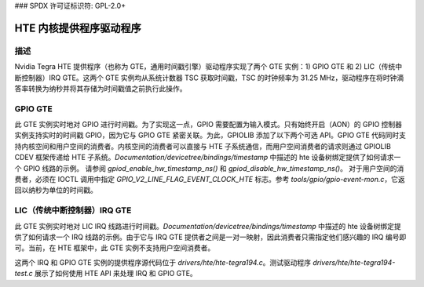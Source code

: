 ### SPDX 许可证标识符: GPL-2.0+

HTE 内核提供程序驱动程序
==========================

描述
-----------
Nvidia Tegra HTE 提供程序（也称为 GTE，通用时间戳引擎）驱动程序实现了两个 GTE 实例：1) GPIO GTE 和 2) LIC（传统中断控制器）IRQ GTE。这两个 GTE 实例均从系统计数器 TSC 获取时间戳，TSC 的时钟频率为 31.25 MHz，驱动程序在将时钟滴答率转换为纳秒并将其存储为时间戳值之前执行此操作。

GPIO GTE
--------

此 GTE 实例实时地对 GPIO 进行时间戳。为了实现这一点，GPIO 需要配置为输入模式。只有始终开启（AON）的 GPIO 控制器实例支持实时的时间戳 GPIO，因为它与 GPIO GTE 紧密关联。为此，GPIOLIB 添加了以下两个可选 API。GPIO GTE 代码同时支持内核空间和用户空间的消费者。内核空间的消费者可以直接与 HTE 子系统通信，而用户空间消费者的请求则通过 GPIOLIB CDEV 框架传递给 HTE 子系统。`Documentation/devicetree/bindings/timestamp` 中描述的 hte 设备树绑定提供了如何请求一个 GPIO 线路的示例。
请参阅 `gpiod_enable_hw_timestamp_ns()` 和 `gpiod_disable_hw_timestamp_ns()`。
对于用户空间的消费者，必须在 IOCTL 调用中指定 `GPIO_V2_LINE_FLAG_EVENT_CLOCK_HTE` 标志。参考 `tools/gpio/gpio-event-mon.c`，它返回以纳秒为单位的时间戳。

LIC（传统中断控制器）IRQ GTE
-----------------------------------------

此 GTE 实例实时地对 LIC IRQ 线路进行时间戳。`Documentation/devicetree/bindings/timestamp` 中描述的 hte 设备树绑定提供了如何请求一个 IRQ 线路的示例。由于它与 IRQ GTE 提供者之间是一对一映射，因此消费者只需指定他们感兴趣的 IRQ 编号即可。当前，在 HTE 框架中，此 GTE 实例不支持用户空间消费者。

这两个 IRQ 和 GPIO GTE 实例的提供程序源代码位于 `drivers/hte/hte-tegra194.c`。测试驱动程序 `drivers/hte/hte-tegra194-test.c` 展示了如何使用 HTE API 来处理 IRQ 和 GPIO GTE。
